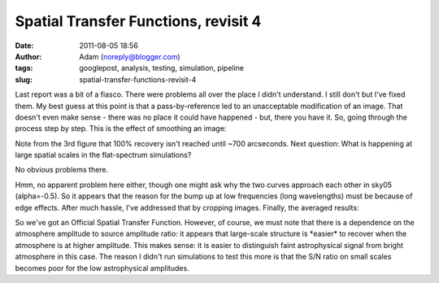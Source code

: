 Spatial Transfer Functions, revisit 4
#####################################
:date: 2011-08-05 18:56
:author: Adam (noreply@blogger.com)
:tags: googlepost, analysis, testing, simulation, pipeline
:slug: spatial-transfer-functions-revisit-4

Last report was a bit of a fiasco. There were problems all over the
place I didn't understand. I still don't but I've fixed them. My best
guess at this point is that a pass-by-reference led to an unacceptable
modification of an image. That doesn't even make sense - there was no
place it could have happened - but, there you have it.
So, going through the process step by step.
This is the effect of smoothing an image:


.. image:: http://1.bp.blogspot.com/-3TabjiWVKm4/Tjs03gqxkxI/AAAAAAAAGXk/BQOH5FvG3CM/s320/exp10_ds2_astrosky_arrang45_atmotest_amp1.0E%252B01_sky02_seed00_peak010.00_SMvsNOSM_input_psds.png



.. image:: http://1.bp.blogspot.com/-AWglr2CHB-0/Tjs04fniKDI/AAAAAAAAGXs/MM3RCNu6x10/s320/exp10_ds2_astrosky_arrang45_atmotest_amp1.0E%252B01_sky02_seed00_peak010.00_SMvsNOSM_input_compare.png



.. image:: http://2.bp.blogspot.com/-5yFhvF1iOeY/Tjs1ES7HeuI/AAAAAAAAGX0/T44kJArWn2o/s320/exp10_ds2_astrosky_arrang45_atmotest_amp1.0E%252B01_sky02_seed00_peak010.00_SMvsNOSM_input_stf.png


Note from the 3rd figure that 100% recovery isn't reached until ~700
arcseconds.
Next question: What is happening at large spatial scales in the
flat-spectrum simulations?


.. image:: http://1.bp.blogspot.com/-Fi2EBFsPFK4/TjtLzkxRxRI/AAAAAAAAGX8/4GoYEwSaaKc/s320/exp10_ds2_astrosky_arrang45_atmotest_amp1.0E%252B01_sky07_seed00_peak100.00_smooth_compare.png



.. image:: http://2.bp.blogspot.com/-P3TEAHevkEY/TjtL0BG8BbI/AAAAAAAAGYE/oC71ZTFTz3k/s320/exp10_ds2_astrosky_arrang45_atmotest_amp1.0E%252B01_sky06_seed00_peak100.00_smooth_compare.png



.. image:: http://4.bp.blogspot.com/-g0m5hEHx8QY/TjtL00D3USI/AAAAAAAAGYM/687cgIORovk/s320/exp10_ds2_astrosky_arrang45_atmotest_amp1.0E%252B01_sky05_seed00_peak100.00_smooth_compare.png


No obvious problems there.


.. image:: http://3.bp.blogspot.com/-DwXSkiyw2kE/TjtNt7XadiI/AAAAAAAAGYU/trzLma37DgM/s320/exp10_ds2_astrosky_arrang45_atmotest_amp1.0E%252B01_sky05_seed00_peak100.00_smooth_psds.png



.. image:: http://1.bp.blogspot.com/-Q9ItTP7uQDs/TjtNuILPfLI/AAAAAAAAGYc/w67japCoUpo/s320/exp10_ds2_astrosky_arrang45_atmotest_amp1.0E%252B01_sky06_seed00_peak100.00_smooth_psds.png



.. image:: http://3.bp.blogspot.com/-mgWHY8CT3tQ/TjtNuv1jZ-I/AAAAAAAAGYk/Iddg_I2UKjo/s320/exp10_ds2_astrosky_arrang45_atmotest_amp1.0E%252B01_sky07_seed00_peak100.00_smooth_psds.png


Hmm, no apparent problem here either, though one might ask why the two
curves approach each other in sky05 (alpha=-0.5).
So it appears that the reason for the bump up at low frequencies (long
wavelengths) must be because of edge effects. After much hassle, I've
addressed that by cropping images.
Finally, the averaged results:


.. image:: http://3.bp.blogspot.com/-26KmVHKU_QY/Tjw8VVYnkkI/AAAAAAAAGY4/-R-e3mwVwZc/s320/stfs_bestmodel_fits.png



.. image:: http://2.bp.blogspot.com/-lPtvV465aLg/Tjw8VhQZXXI/AAAAAAAAGZA/Rib4AX6z75E/s320/stfs_bestmodels.png


So we've got an Official Spatial Transfer Function.
However, of course, we must note that there is a dependence on the
atmosphere amplitude to source amplitude ratio: it appears that
large-scale structure is \*easier\* to recover when the atmosphere is at
higher amplitude. This makes sense: it is easier to distinguish faint
astrophysical signal from bright atmosphere in this case. The reason I
didn't run simulations to test this more is that the S/N ratio on small
scales becomes poor for the low astrophysical amplitudes.


.. _|image11|: http://1.bp.blogspot.com/-3TabjiWVKm4/Tjs03gqxkxI/AAAAAAAAGXk/BQOH5FvG3CM/s1600/exp10_ds2_astrosky_arrang45_atmotest_amp1.0E%252B01_sky02_seed00_peak010.00_SMvsNOSM_input_psds.png
.. _|image12|: http://1.bp.blogspot.com/-AWglr2CHB-0/Tjs04fniKDI/AAAAAAAAGXs/MM3RCNu6x10/s1600/exp10_ds2_astrosky_arrang45_atmotest_amp1.0E%252B01_sky02_seed00_peak010.00_SMvsNOSM_input_compare.png
.. _|image13|: http://2.bp.blogspot.com/-5yFhvF1iOeY/Tjs1ES7HeuI/AAAAAAAAGX0/T44kJArWn2o/s1600/exp10_ds2_astrosky_arrang45_atmotest_amp1.0E%252B01_sky02_seed00_peak010.00_SMvsNOSM_input_stf.png
.. _|image14|: http://1.bp.blogspot.com/-Fi2EBFsPFK4/TjtLzkxRxRI/AAAAAAAAGX8/4GoYEwSaaKc/s1600/exp10_ds2_astrosky_arrang45_atmotest_amp1.0E%252B01_sky07_seed00_peak100.00_smooth_compare.png
.. _|image15|: http://2.bp.blogspot.com/-P3TEAHevkEY/TjtL0BG8BbI/AAAAAAAAGYE/oC71ZTFTz3k/s1600/exp10_ds2_astrosky_arrang45_atmotest_amp1.0E%252B01_sky06_seed00_peak100.00_smooth_compare.png
.. _|image16|: http://4.bp.blogspot.com/-g0m5hEHx8QY/TjtL00D3USI/AAAAAAAAGYM/687cgIORovk/s1600/exp10_ds2_astrosky_arrang45_atmotest_amp1.0E%252B01_sky05_seed00_peak100.00_smooth_compare.png
.. _|image17|: http://3.bp.blogspot.com/-DwXSkiyw2kE/TjtNt7XadiI/AAAAAAAAGYU/trzLma37DgM/s1600/exp10_ds2_astrosky_arrang45_atmotest_amp1.0E%252B01_sky05_seed00_peak100.00_smooth_psds.png
.. _|image18|: http://1.bp.blogspot.com/-Q9ItTP7uQDs/TjtNuILPfLI/AAAAAAAAGYc/w67japCoUpo/s1600/exp10_ds2_astrosky_arrang45_atmotest_amp1.0E%252B01_sky06_seed00_peak100.00_smooth_psds.png
.. _|image19|: http://3.bp.blogspot.com/-mgWHY8CT3tQ/TjtNuv1jZ-I/AAAAAAAAGYk/Iddg_I2UKjo/s1600/exp10_ds2_astrosky_arrang45_atmotest_amp1.0E%252B01_sky07_seed00_peak100.00_smooth_psds.png
.. _|image20|: http://3.bp.blogspot.com/-26KmVHKU_QY/Tjw8VVYnkkI/AAAAAAAAGY4/-R-e3mwVwZc/s1600/stfs_bestmodel_fits.png
.. _|image21|: http://2.bp.blogspot.com/-lPtvV465aLg/Tjw8VhQZXXI/AAAAAAAAGZA/Rib4AX6z75E/s1600/stfs_bestmodels.png

.. |image11| image:: http://1.bp.blogspot.com/-3TabjiWVKm4/Tjs03gqxkxI/AAAAAAAAGXk/BQOH5FvG3CM/s320/exp10_ds2_astrosky_arrang45_atmotest_amp1.0E%252B01_sky02_seed00_peak010.00_SMvsNOSM_input_psds.png
.. |image12| image:: http://1.bp.blogspot.com/-AWglr2CHB-0/Tjs04fniKDI/AAAAAAAAGXs/MM3RCNu6x10/s320/exp10_ds2_astrosky_arrang45_atmotest_amp1.0E%252B01_sky02_seed00_peak010.00_SMvsNOSM_input_compare.png
.. |image13| image:: http://2.bp.blogspot.com/-5yFhvF1iOeY/Tjs1ES7HeuI/AAAAAAAAGX0/T44kJArWn2o/s320/exp10_ds2_astrosky_arrang45_atmotest_amp1.0E%252B01_sky02_seed00_peak010.00_SMvsNOSM_input_stf.png
.. |image14| image:: http://1.bp.blogspot.com/-Fi2EBFsPFK4/TjtLzkxRxRI/AAAAAAAAGX8/4GoYEwSaaKc/s320/exp10_ds2_astrosky_arrang45_atmotest_amp1.0E%252B01_sky07_seed00_peak100.00_smooth_compare.png
.. |image15| image:: http://2.bp.blogspot.com/-P3TEAHevkEY/TjtL0BG8BbI/AAAAAAAAGYE/oC71ZTFTz3k/s320/exp10_ds2_astrosky_arrang45_atmotest_amp1.0E%252B01_sky06_seed00_peak100.00_smooth_compare.png
.. |image16| image:: http://4.bp.blogspot.com/-g0m5hEHx8QY/TjtL00D3USI/AAAAAAAAGYM/687cgIORovk/s320/exp10_ds2_astrosky_arrang45_atmotest_amp1.0E%252B01_sky05_seed00_peak100.00_smooth_compare.png
.. |image17| image:: http://3.bp.blogspot.com/-DwXSkiyw2kE/TjtNt7XadiI/AAAAAAAAGYU/trzLma37DgM/s320/exp10_ds2_astrosky_arrang45_atmotest_amp1.0E%252B01_sky05_seed00_peak100.00_smooth_psds.png
.. |image18| image:: http://1.bp.blogspot.com/-Q9ItTP7uQDs/TjtNuILPfLI/AAAAAAAAGYc/w67japCoUpo/s320/exp10_ds2_astrosky_arrang45_atmotest_amp1.0E%252B01_sky06_seed00_peak100.00_smooth_psds.png
.. |image19| image:: http://3.bp.blogspot.com/-mgWHY8CT3tQ/TjtNuv1jZ-I/AAAAAAAAGYk/Iddg_I2UKjo/s320/exp10_ds2_astrosky_arrang45_atmotest_amp1.0E%252B01_sky07_seed00_peak100.00_smooth_psds.png
.. |image20| image:: http://3.bp.blogspot.com/-26KmVHKU_QY/Tjw8VVYnkkI/AAAAAAAAGY4/-R-e3mwVwZc/s320/stfs_bestmodel_fits.png
.. |image21| image:: http://2.bp.blogspot.com/-lPtvV465aLg/Tjw8VhQZXXI/AAAAAAAAGZA/Rib4AX6z75E/s320/stfs_bestmodels.png
